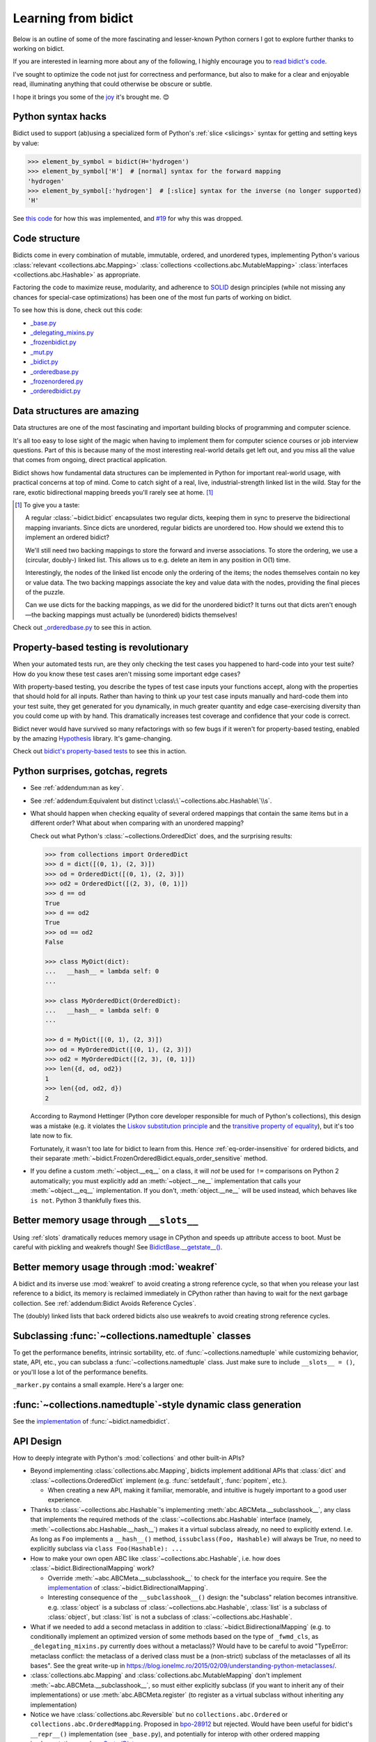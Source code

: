 Learning from bidict
--------------------

Below is an outline of some of the more fascinating
and lesser-known Python corners I got to explore further
thanks to working on bidict.

If you are interested in learning more about any of the following,
I highly encourage you to
`read bidict's code <https://github.com/jab/bidict/blob/master/bidict/__init__.py#L10>`__.

I've sought to optimize the code not just for correctness and performance,
but also to make for a clear and enjoyable read,
illuminating anything that could otherwise be obscure or subtle.

I hope it brings you some of the
`joy <https://joy.recurse.com/posts/148-bidict>`__
it's brought me. 😊


Python syntax hacks
===================

Bidict used to support (ab)using a specialized form of Python's :ref:`slice <slicings>` syntax
for getting and setting keys by value:

.. code-block:: python

   >>> element_by_symbol = bidict(H='hydrogen')
   >>> element_by_symbol['H']  # [normal] syntax for the forward mapping
   'hydrogen'
   >>> element_by_symbol[:'hydrogen']  # [:slice] syntax for the inverse (no longer supported)
   'H'

See `this code <https://github.com/jab/bidict/blob/356dbe3/bidict/_bidict.py#L25>`__
for how this was implemented,
and `#19 <https://github.com/jab/bidict/issues/19>`__ for why this was dropped.


Code structure
==============

Bidicts come in every combination of mutable, immutable, ordered, and unordered types,
implementing Python's various
:class:`relevant <collections.abc.Mapping>`
:class:`collections <collections.abc.MutableMapping>`
:class:`interfaces <collections.abc.Hashable>`
as appropriate.

Factoring the code to maximize reuse, modularity, and
adherence to `SOLID <https://en.wikipedia.org/wiki/SOLID>`__ design principles
(while not missing any chances for special-case optimizations)
has been one of the most fun parts of working on bidict.

To see how this is done, check out this code:

- `_base.py <https://github.com/jab/bidict/blob/master/bidict/_base.py#L10>`__
- `_delegating_mixins.py <https://github.com/jab/bidict/blob/master/bidict/_delegating_mixins.py#L10>`__
- `_frozenbidict.py <https://github.com/jab/bidict/blob/master/bidict/_frozenbidict.py#L10>`__
- `_mut.py <https://github.com/jab/bidict/blob/master/bidict/_mut.py#L10>`__
- `_bidict.py <https://github.com/jab/bidict/blob/master/bidict/_bidict.py#L10>`__
- `_orderedbase.py <https://github.com/jab/bidict/blob/master/bidict/_orderedbase.py#L10>`__
- `_frozenordered.py <https://github.com/jab/bidict/blob/master/bidict/_frozenordered.py#L10>`__
- `_orderedbidict.py <https://github.com/jab/bidict/blob/master/bidict/_orderedbidict.py#L10>`__

Data structures are amazing
===========================

Data structures are one of the most fascinating and important
building blocks of programming and computer science.

It's all too easy to lose sight of the magic when having to implement them
for computer science courses or job interview questions.
Part of this is because many of the most interesting real-world details get left out,
and you miss all the value that comes from ongoing, direct practical application.

Bidict shows how fundamental data structures
can be implemented in Python for important real-world usage,
with practical concerns at top of mind.
Come to catch sight of a real, live, industrial-strength linked list in the wild.
Stay for the rare, exotic bidirectional mapping breeds you'll rarely see at home.
[#fn-data-struct]_

.. [#fn-data-struct] To give you a taste:

   A regular :class:`~bidict.bidict`
   encapsulates two regular dicts,
   keeping them in sync to preserve the bidirectional mapping invariants.
   Since dicts are unordered, regular bidicts are unordered too.
   How should we extend this to implement an ordered bidict?

   We'll still need two backing mappings to store the forward and inverse associations.
   To store the ordering, we use a (circular, doubly-) linked list.
   This allows us to e.g. delete an item in any position in O(1) time.

   Interestingly, the nodes of the linked list encode only the ordering of the items;
   the nodes themselves contain no key or value data.
   The two backing mappings associate the key and value data
   with the nodes, providing the final pieces of the puzzle.

   Can we use dicts for the backing mappings, as we did for the unordered bidict?
   It turns out that dicts aren't enough—the backing mappings must actually be
   (unordered) bidicts themselves!

Check out `_orderedbase.py <https://github.com/jab/bidict/blob/master/bidict/_orderedbase.py#L10>`__
to see this in action.


Property-based testing is revolutionary
=======================================

When your automated tests run,
are they only checking the test cases
you happened to hard-code into your test suite?
How do you know these test cases aren't missing
some important edge cases?

With property-based testing,
you describe the types of test case inputs your functions accept,
along with the properties that should hold for all inputs.
Rather than having to think up your test case inputs manually
and hard-code them into your test suite,
they get generated for you dynamically,
in much greater quantity and edge case-exercising diversity
than you could come up with by hand.
This dramatically increases test coverage
and confidence that your code is correct.

Bidict never would have survived so many refactorings with so few bugs
if it weren't for property-based testing, enabled by the amazing
`Hypothesis <https://hypothesis.readthedocs.io>`__ library.
It's game-changing.

Check out `bidict's property-based tests
<https://github.com/jab/bidict/blob/master/tests/hypothesis/test_properties.py>`__
to see this in action.


Python surprises, gotchas, regrets
==================================

- See :ref:`addendum:nan as key`.

- See :ref:`addendum:Equivalent but distinct \:class\:\`~collections.abc.Hashable\`\\s`.

- What should happen when checking equality of several ordered mappings
  that contain the same items but in a different order?
  What about when comparing with an unordered mapping?

  Check out what Python's :class:`~collections.OrderedDict` does,
  and the surprising results:

  .. code-block:: python

     >>> from collections import OrderedDict
     >>> d = dict([(0, 1), (2, 3)])
     >>> od = OrderedDict([(0, 1), (2, 3)])
     >>> od2 = OrderedDict([(2, 3), (0, 1)])
     >>> d == od
     True
     >>> d == od2
     True
     >>> od == od2
     False

     >>> class MyDict(dict):
     ...   __hash__ = lambda self: 0
     ...

     >>> class MyOrderedDict(OrderedDict):
     ...   __hash__ = lambda self: 0
     ...

     >>> d = MyDict([(0, 1), (2, 3)])
     >>> od = MyOrderedDict([(0, 1), (2, 3)])
     >>> od2 = MyOrderedDict([(2, 3), (0, 1)])
     >>> len({d, od, od2})
     1
     >>> len({od, od2, d})
     2

  According to Raymond Hettinger
  (Python core developer responsible for much of Python's collections),
  this design was a mistake
  (e.g. it violates the `Liskov substitution principle
  <https://en.wikipedia.org/wiki/Liskov_substitution_principle>`__
  and the `transitive property of equality
  <https://en.wikipedia.org/wiki/Equality_(mathematics)#Basic_properties>`__),
  but it's too late now to fix.

  Fortunately, it wasn't too late for bidict to learn from this.
  Hence :ref:`eq-order-insensitive` for ordered bidicts,
  and their separate :meth:`~bidict.FrozenOrderedBidict.equals_order_sensitive` method.

- If you define a custom :meth:`~object.__eq__` on a class,
  it will *not* be used for ``!=`` comparisons on Python 2 automatically;
  you must explicitly add an :meth:`~object.__ne__` implementation
  that calls your :meth:`~object.__eq__` implementation.
  If you don't, :meth:`object.__ne__` will be used instead,
  which behaves like ``is not``. Python 3 thankfully fixes this.


Better memory usage through ``__slots__``
=========================================

Using :ref:`slots` dramatically reduces memory usage in CPython
and speeds up attribute access to boot.
Must be careful with pickling and weakrefs though!
See `BidictBase.__getstate__()
<https://github.com/jab/bidict/blob/master/bidict/_base.py>`__.


Better memory usage through :mod:`weakref`
==========================================

A bidict and its inverse use :mod:`weakref`
to avoid creating a strong reference cycle,
so that when you release your last reference to a bidict,
its memory is reclaimed immediately in CPython
rather than having to wait for the next garbage collection.
See :ref:`addendum:Bidict Avoids Reference Cycles`.

The (doubly) linked lists that back ordered bidicts also use weakrefs
to avoid creating strong reference cycles.


Subclassing :func:`~collections.namedtuple` classes
===================================================

To get the performance benefits, intrinsic sortability, etc.
of :func:`~collections.namedtuple`
while customizing behavior, state, API, etc.,
you can subclass a :func:`~collections.namedtuple` class.
Just make sure to include ``__slots__ = ()``,
or you'll lose a lot of the performance benefits.

``_marker.py`` contains a small example.
Here's a larger one:

.. doctest::

   >>> from collections import namedtuple
   >>> from itertools import count

   >>> class Node(namedtuple('_Node', 'cost tiebreaker data parent depth')):
   ...     """Represent nodes in a graph traversal. Suitable for use with e.g. heapq."""
   ...
   ...     __slots__ = ()
   ...     _counter = count()  # break ties between equal-cost nodes, avoid comparing data
   ...
   ...     # Give call sites a cleaner API for creating new Nodes
   ...     def __new__(cls, cost, data, parent=None):
   ...         tiebreaker = next(cls._counter)
   ...         depth = parent.depth + 1 if parent else 0
   ...         return super(Node, cls).__new__(cls, cost, tiebreaker, data, parent, depth)
   ...
   ...     def __repr__(self):
   ...         return 'Node(cost={cost}, data={data!r})'.format(**self._asdict())

   >>> start = Node(cost=0, data='foo')
   >>> child = Node(cost=5, data='bar', parent=start)
   >>> child
   Node(cost=5, data='bar')
   >>> child.parent
   Node(cost=0, data='foo')
   >>> child.depth
   1


:func:`~collections.namedtuple`-style dynamic class generation
==============================================================

See the `implementation
<https://github.com/jab/bidict/blob/master/bidict/_named.py>`__
of :func:`~bidict.namedbidict`.


API Design
==========

How to deeply integrate with Python's :mod:`collections` and other built-in APIs?

- Beyond implementing :class:`collections.abc.Mapping`,
  bidicts implement additional APIs
  that :class:`dict` and :class:`~collections.OrderedDict` implement
  (e.g. :func:`setdefault`, :func:`popitem`, etc.).

  - When creating a new API, making it familiar, memorable, and intuitive
    is hugely important to a good user experience.

- Thanks to :class:`~collections.abc.Hashable`'s
  implementing :meth:`abc.ABCMeta.__subclasshook__`,
  any class that implements the required methods of the
  :class:`~collections.abc.Hashable` interface
  (namely, :meth:`~collections.abc.Hashable.__hash__`)
  makes it a virtual subclass already, no need to explicitly extend.
  I.e. As long as ``Foo`` implements a ``__hash__()`` method,
  ``issubclass(Foo, Hashable)`` will always be True,
  no need to explicitly subclass via ``class Foo(Hashable): ...``

- How to make your own open ABC like :class:`~collections.abc.Hashable`,
  i.e. how does :class:`~bidict.BidirectionalMapping` work?

  - Override :meth:`~abc.ABCMeta.__subclasshook__`
    to check for the interface you require.
    See the `implementation
    <https://github.com/jab/bidict/blob/master/bidict/_abc.py#L10>`__
    of :class:`~bidict.BidirectionalMapping`.

  - Interesting consequence of the ``__subclasshook__()`` design:
    the "subclass" relation becomes intransitive.
    e.g. :class:`object` is a subclass of :class:`~collections.abc.Hashable`,
    :class:`list` is a subclass of :class:`object`,
    but :class:`list` is not a subclass of :class:`~collections.abc.Hashable`.

- What if we needed to add a second metaclass
  in addition to :class:`~bidict.BidirectionalMapping`
  (e.g. to conditionally implement an optimized version of some methods
  based on the type of ``_fwmd_cls``,
  as ``_delegating_mixins.py`` currently does without a metaclass)?
  Would have to be careful to avoid
  "TypeError: metaclass conflict: the metaclass of a derived class
  must be a (non-strict) subclass of the metaclasses of all its bases".
  See the great write-up in
  https://blog.ionelmc.ro/2015/02/09/understanding-python-metaclasses/.

- :class:`collections.abc.Mapping` and
  :class:`collections.abc.MutableMapping`
  don't implement :meth:`~abc.ABCMeta.__subclasshook__`,
  so must either explicitly subclass
  (if you want to inherit any of their implementations)
  or use :meth:`abc.ABCMeta.register`
  (to register as a virtual subclass without inheriting any implementation)

- Notice we have :class:`collections.abc.Reversible`
  but no ``collections.abc.Ordered`` or ``collections.abc.OrderedMapping``.
  Proposed in `bpo-28912 <https://bugs.python.org/issue28912>`__ but rejected.
  Would have been useful for bidict's ``__repr__()`` implementation (see ``_base.py``),
  and potentially for interop with other ordered mapping implementations
  such as `SortedDict <http://www.grantjenks.com/docs/sortedcontainers/sorteddict.html>`__.

How to make APIs Pythonic?

- See the `Zen of Python <https://www.python.org/dev/peps/pep-0020/>`__.

- "Errors should never pass silently.

  Unless explicitly silenced.

  In the face of ambiguity, refuse the temptation to guess."

  Manifested in bidict's default duplication policies.

- "Readability counts."

  "There should be one – and preferably only one – obvious way to do it."

  An early version of bidict allowed using the ``~`` operator to access ``.inverse``
  and a special slice syntax like ``b[:val]`` to look up a key by value,
  but these were removed in preference to the more obvious and readable
  ``.inverse``-based spellings.


Python's data model
===================

- What happens when you implement a custom :meth:`~object.__eq__`?
  e.g. What's the difference between ``a == b`` and ``b == a``
  when only ``a`` is an instance of your class?
  See the great write-up in https://eev.ee/blog/2012/03/24/python-faq-equality/
  for the answer.

- If an instance of your special mapping type
  is being compared against a mapping of some foreign mapping type
  that contains the same items,
  should your ``__eq__()`` method return true?

  Bidict says yes, again based on the `Liskov substitution principle
  <https://en.wikipedia.org/wiki/Liskov_substitution_principle>`__.
  Only returning true when the types matched exactly would violate this.
  And returning :obj:`NotImplemented` would cause Python to fall back on
  using identity comparison, which is not what is being asked for.

  (Just for fun, suppose you did only return true when the types matched exactly,
  and suppose your special mapping type were also hashable.
  Would it be worth having your ``__hash__()`` method include your type
  as well as your items?
  The only point would be to reduce collisions when multiple instances of different
  types contained the same items
  and were going to be inserted into the same :class:`dict` or :class:`set`,
  since they'd now be unequal but would hash to the same value otherwise.)

- Making an immutable type hashable
  (so it can be inserted into :class:`dict`\s and :class:`set`\s):
  Must implement :meth:`~object.__hash__` such that
  ``a == b ⇒ hash(a) == hash(b)``.
  See the :meth:`object.__hash__` and :meth:`object.__eq__` docs, and
  the `implementation <https://github.com/jab/bidict/blob/master/bidict/_frozenbidict.py#L10>`__
  of :class:`~bidict.frozenbidict`.

  - Consider :class:`~bidict.FrozenOrderedBidict`:
    its :meth:`~bidict.FrozenOrderedBidict.__eq__`
    is :ref:`order-insensitive <eq-order-insensitive>`.
    So all contained items must participate in the hash order-insensitively.

  - Can use `collections.abc.Set._hash <https://github.com/python/cpython/blob/a0374d/Lib/_collections_abc.py#L521>`__
    which provides a pure Python implementation of the same hash algorithm
    used to hash :class:`frozenset`\s.
    (Since :class:`~collections.abc.ItemsView` extends
    :class:`~collections.abc.Set`,
    :meth:`bidict.frozenbidict.__hash__`
    just calls ``ItemsView(self)._hash()``.)

    - Does this argue for making :meth:`collections.abc.Set._hash` non-private?

    - Why isn't the C implementation of this algorithm directly exposed in
      CPython? The only way to use it is to call ``hash(frozenset(self.items()))``,
      which wastes memory allocating the ephemeral frozenset,
      and time copying all the items into it before they're hashed.

  - Unlike other attributes, if a class implements ``__hash__()``,
    any subclasses of that class will not inherit it.
    It's like Python implicitly adds ``__hash__ = None`` to the body
    of every class that doesn't explicitly define ``__hash__``.
    So if you do want a subclass to inherit a base class's ``__hash__()``
    implementation, you have to set that manually,
    e.g. by adding ``__hash__ = BaseClass.__hash__`` in the class body.
    See :class:`~bidict.FrozenOrderedBidict`.

    This is consistent with the fact that
    :class:`object` implements ``__hash__()``,
    but subclasses of :class:`object`
    that override :meth:`~object.__eq__`
    are not hashable by default.

- Using :meth:`~object.__new__` to bypass default object initialization,
  e.g. for better :meth:`~bidict.bidict.copy` performance.
  See `_base.py <https://github.com/jab/bidict/blob/master/bidict/_bidict.py#L10>`__.

- Overriding :meth:`object.__getattribute__` for custom attribute lookup.
  See :ref:`extending:Sorted Bidict Recipes`.

- Using
  :meth:`object.__getstate__`,
  :meth:`object.__setstate__`, and
  :meth:`object.__reduce__` to make an object pickleable
  that otherwise wouldn't be,
  due to e.g. using weakrefs,
  as bidicts do (covered further below).


Portability
===========

- Python 2 vs. Python 3

  - As affects bidict, mostly :class:`dict` API changes,
    but also functions like :func:`zip`, :func:`map`, :func:`filter`, etc.

  - See the :meth:`~object.__ne__` gotcha for Python 2 above.

  - Borrowing methods from other classes:

    In Python 2, must grab the ``.im_func`` / ``__func__``
    attribute off the borrowed method to avoid getting
    ``TypeError: unbound method ...() must be called with ... instance as first argument``

    See the `implementation <https://github.com/jab/bidict/blob/master/bidict/_frozenordered.py#L10>`__
    of :class:`~bidict.FrozenOrderedBidict`.

- CPython vs. PyPy

  - gc / weakref

  - primitives' identities, nan, etc.

    - https://bitbucket.org/pypy/pypy/src/dafacc4/pypy/doc/cpython_differences.rst?mode=view

    - Hence ``test_no_reference_cycles()``
      in `test_properties.py
      <https://github.com/jab/bidict/blob/master/tests/hypothesis/test_properties.py>`__
      is skipped on PyPy.


Other interesting stuff in the standard library
===============================================

- :mod:`reprlib` and :func:`reprlib.recursive_repr`
  (but not needed for bidict because there's no way to insert a bidict into itself)
- :func:`operator.methodcaller`
- :attr:`platform.python_implementation`
- See :ref:`addendum:Missing bidicts in Stdlib!`


Tools
=====

See the :ref:`Thanks <thanks:Projects>` page for some of the fantastic tools
for software verification, performance, code quality, etc.
that bidict has provided an excuse to play with and learn.
